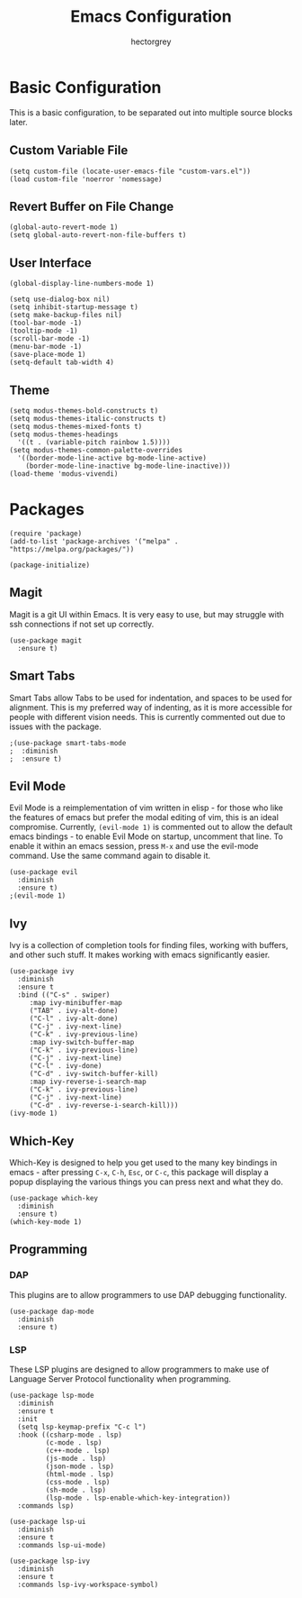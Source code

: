 #+title: Emacs Configuration
#+author: hectorgrey

* Basic Configuration

This is a basic configuration, to be separated out into multiple source blocks later.

** Custom Variable File

#+begin_src elisp
  (setq custom-file (locate-user-emacs-file "custom-vars.el"))
  (load custom-file 'noerror 'nomessage)
#+end_src

** Revert Buffer on File Change

#+begin_src elisp
  (global-auto-revert-mode 1)
  (setq global-auto-revert-non-file-buffers t)
#+end_src

** User Interface

#+begin_src elisp
  (global-display-line-numbers-mode 1)

  (setq use-dialog-box nil)
  (setq inhibit-startup-message t)
  (setq make-backup-files nil)
  (tool-bar-mode -1)
  (tooltip-mode -1)
  (scroll-bar-mode -1)
  (menu-bar-mode -1)
  (save-place-mode 1)
  (setq-default tab-width 4)
#+end_src

** Theme

#+begin_src elisp
  (setq modus-themes-bold-constructs t)
  (setq modus-themes-italic-constructs t)
  (setq modus-themes-mixed-fonts t)
  (setq modus-themes-headings
	'((t . (variable-pitch rainbow 1.5))))
  (setq modus-themes-common-palette-overrides
	'((border-mode-line-active bg-mode-line-active)
	  (border-mode-line-inactive bg-mode-line-inactive)))
  (load-theme 'modus-vivendi)
#+end_src

* Packages

#+begin_src elisp
  (require 'package)
  (add-to-list 'package-archives '("melpa" . "https://melpa.org/packages/"))

  (package-initialize)
#+end_src

** Magit

Magit is a git UI within Emacs.  It is very easy to use, but may struggle with ssh
connections if not set up correctly.

#+begin_src elisp
  (use-package magit
    :ensure t)
#+end_src

** Smart Tabs

Smart Tabs allow Tabs to be used for indentation, and spaces to be used for alignment.
This is my preferred way of indenting, as it is more accessible for people with different
vision needs.  This is currently commented out due to issues with the package.

#+begin_src elisp
  ;(use-package smart-tabs-mode
  ;  :diminish
  ;  :ensure t)
#+end_src

** Evil Mode

Evil Mode is a reimplementation of vim written in elisp - for those who like the features
of emacs but prefer the modal editing of vim, this is an ideal compromise.  Currently,
~(evil-mode 1)~ is commented out to allow the default emacs bindings - to enable Evil Mode
on startup, uncomment that line.  To enable it within an emacs session, press ~M-x~ and
use the evil-mode command.  Use the same command again to disable it.

#+begin_src elisp
  (use-package evil
    :diminish
    :ensure t)
  ;(evil-mode 1)
#+end_src

** Ivy

Ivy is a collection of completion tools for finding files, working with buffers, and other
such stuff.  It makes working with emacs significantly easier.

#+begin_src elisp
  (use-package ivy
    :diminish
    :ensure t
    :bind (("C-s" . swiper)
	   :map ivy-minibuffer-map
	   ("TAB" . ivy-alt-done)
	   ("C-l" . ivy-alt-done)
	   ("C-j" . ivy-next-line)
	   ("C-k" . ivy-previous-line)
	   :map ivy-switch-buffer-map
	   ("C-k" . ivy-previous-line)
	   ("C-j" . ivy-next-line)
	   ("C-l" . ivy-done)
	   ("C-d" . ivy-switch-buffer-kill)
	   :map ivy-reverse-i-search-map
	   ("C-k" . ivy-previous-line)
	   ("C-j" . ivy-next-line)
	   ("C-d" . ivy-reverse-i-search-kill)))
  (ivy-mode 1)
#+end_src

** Which-Key

Which-Key is designed to help you get used to the many key bindings in emacs - after
pressing ~C-x~, ~C-h~, ~Esc~, or ~C-c~, this package will display a popup displaying the
various things you can press next and what they do.

#+begin_src elisp
  (use-package which-key
    :diminish
    :ensure t)
  (which-key-mode 1)
#+end_src

** Programming

*** DAP

This plugins are to allow programmers to use DAP debugging functionality.

#+begin_src elisp
  (use-package dap-mode
	:diminish
	:ensure t)
#+end_src

*** LSP

These LSP plugins are designed to allow programmers to make use of Language Server
Protocol functionality when programming.

#+begin_src elisp
  (use-package lsp-mode
	:diminish
	:ensure t
	:init
	(setq lsp-keymap-prefix "C-c l")
	:hook ((csharp-mode . lsp)
		   (c-mode . lsp)
		   (c++-mode . lsp)
		   (js-mode . lsp)
		   (json-mode . lsp)
		   (html-mode . lsp)
		   (css-mode . lsp)
		   (sh-mode . lsp)
		   (lsp-mode . lsp-enable-which-key-integration))
	:commands lsp)

  (use-package lsp-ui
	:diminish
	:ensure t
	:commands lsp-ui-mode)

  (use-package lsp-ivy
	:diminish
	:ensure t
	:commands lsp-ivy-workspace-symbol)
#+end_src


